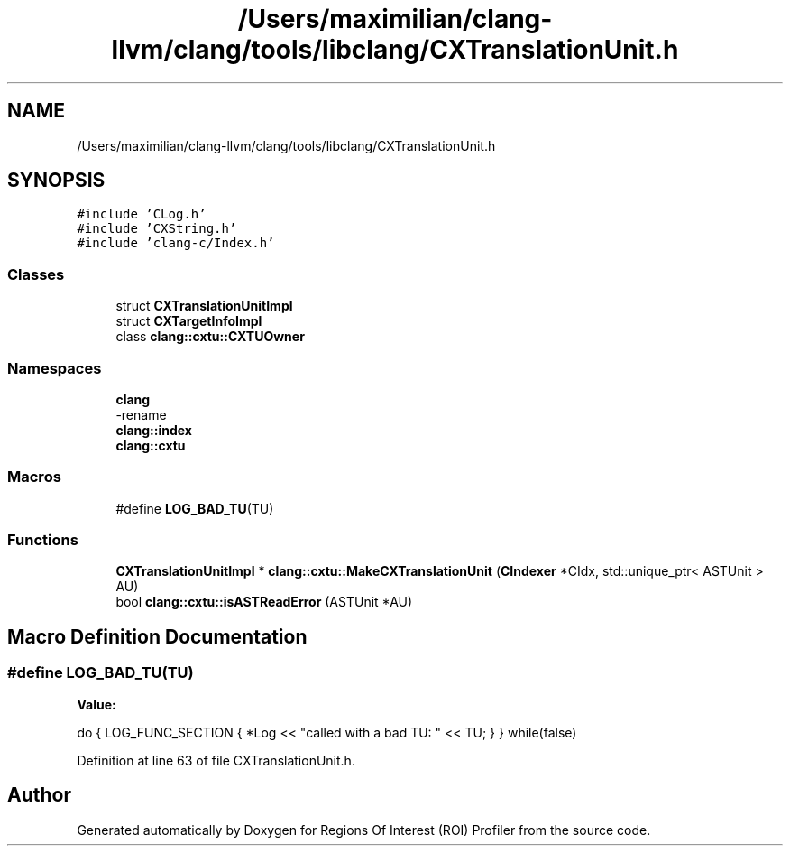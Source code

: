 .TH "/Users/maximilian/clang-llvm/clang/tools/libclang/CXTranslationUnit.h" 3 "Sat Feb 12 2022" "Version 1.2" "Regions Of Interest (ROI) Profiler" \" -*- nroff -*-
.ad l
.nh
.SH NAME
/Users/maximilian/clang-llvm/clang/tools/libclang/CXTranslationUnit.h
.SH SYNOPSIS
.br
.PP
\fC#include 'CLog\&.h'\fP
.br
\fC#include 'CXString\&.h'\fP
.br
\fC#include 'clang\-c/Index\&.h'\fP
.br

.SS "Classes"

.in +1c
.ti -1c
.RI "struct \fBCXTranslationUnitImpl\fP"
.br
.ti -1c
.RI "struct \fBCXTargetInfoImpl\fP"
.br
.ti -1c
.RI "class \fBclang::cxtu::CXTUOwner\fP"
.br
.in -1c
.SS "Namespaces"

.in +1c
.ti -1c
.RI " \fBclang\fP"
.br
.RI "-rename "
.ti -1c
.RI " \fBclang::index\fP"
.br
.ti -1c
.RI " \fBclang::cxtu\fP"
.br
.in -1c
.SS "Macros"

.in +1c
.ti -1c
.RI "#define \fBLOG_BAD_TU\fP(TU)"
.br
.in -1c
.SS "Functions"

.in +1c
.ti -1c
.RI "\fBCXTranslationUnitImpl\fP * \fBclang::cxtu::MakeCXTranslationUnit\fP (\fBCIndexer\fP *CIdx, std::unique_ptr< ASTUnit > AU)"
.br
.ti -1c
.RI "bool \fBclang::cxtu::isASTReadError\fP (ASTUnit *AU)"
.br
.in -1c
.SH "Macro Definition Documentation"
.PP 
.SS "#define LOG_BAD_TU(TU)"
\fBValue:\fP
.PP
.nf
    do {                                                \
      LOG_FUNC_SECTION {                                \
        *Log << "called with a bad TU: " << TU;         \
      }                                                 \
    } while(false)
.fi
.PP
Definition at line 63 of file CXTranslationUnit\&.h\&.
.SH "Author"
.PP 
Generated automatically by Doxygen for Regions Of Interest (ROI) Profiler from the source code\&.
